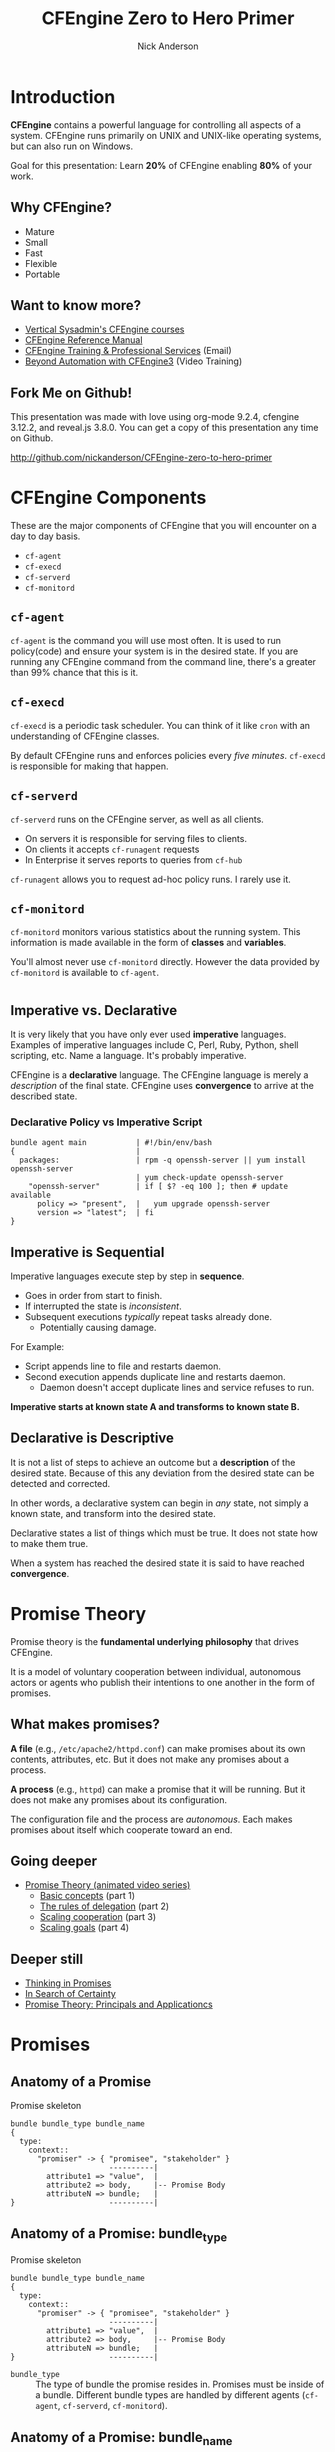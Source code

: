 #+Title: CFEngine Zero to Hero Primer
#+Author: Nick Anderson
#+Email: nick@cmdln.org
#+PROPERTY: header-args:cfengine3+ :eval never-export
# Export cfengine code block execution output by default
#+PROPERTY: header-args:cfengine3+ :exports both
#+PROPERTY: header-args:sh+ :eval never-export
#+PROPERTY: header-args:shell+ :eval never-export
#+OPTIONS: reveal_center:t reveal_progress:t reveal_history:nil reveal_control:t
#+OPTIONS: reveal_rolling_links:t reveal_keyboard:t reveal_overview:t num:nil
#+OPTIONS: reveal_width:1200 reveal_height:800
#+OPTIOnS: reveal_single_file:t
# The TOC is a bit much for a slide show IMHO
#+OPTIONS: toc:nil tags:nil timestamp:nil
#+REVEAL_MARGIN: 0.1
#+REVEAL_MIN_SCALE: 0.5
#+REVEAL_MAX_SCALE: 2.5
# Available Transitions: default|cube|page|concave|zoom|linear|fade|none.
#+REVEAL_TRANS: fade
# Themes: Black (default) - White - League - Sky - Beige - Simple - Serif - Blood - Night - Moon - Solarized 
#+REVEAL_THEME: white 
# ?? Guess this flattens up to x levels deep
#+REVEAL_HLEVEL: 1
#+REVEAL_HEAD_PREAMBLE: <meta name=description" content=CFEngine Zero to Hero Primer.">
#+REVEAL_POSTAMBLE: <p> Created by Nick Anderson. </p>
#+REVEAL_PLUGINS: (notes)
#+REVEAL_EXTRA_CSS: ./local.css

#+BEGIN_COMMENT
# Derived from [[http://github.com/bahamat/cf-primer][CF-Primer: Zero to Hero]]
# Brian Bennett <bahamat@digitalelf.net>, @bahamat
# Aleksey Tsalolikhin <aleksey@verticalsysadmin.com>

Copyright 2013 Brian Bennett, Nick Anderson

Licensed under the Apache License, Version 2.0 (the "License");
you may not use this file except in compliance with the License.
You may obtain a copy of the License at

    http://www.apache.org/licenses/LICENSE-2.0

Unless required by applicable law or agreed to in writing, software
distributed under the License is distributed on an "AS IS" BASIS,
WITHOUT WARRANTIES OR CONDITIONS OF ANY KIND, either express or implied.
See the License for the specific language governing permissions and
limitations under the License.
#+END_COMMENT

* Introduction
:PROPERTIES:
:ID:       bebd19ec-c478-4b8d-ad63-2216c814a5af
:END:

*CFEngine* contains a powerful language for controlling all aspects of a system.
CFEngine runs primarily on UNIX and UNIX-like operating systems, but can also
run on Windows.

Goal for this presentation: Learn *20%* of CFEngine enabling *80%* of your work.

** Why CFEngine?

- Mature
- Small
- Fast
- Flexible
- Portable

** Want to know more?

- [[http://verticalsysadmin.com/][Vertical Sysadmin's CFEngine courses]]
- [[https://docs.cfengine.com/lts/reference.html][CFEngine Reference Manual]]
- [[mailto:contact@cfengine.com][CFEngine Training & Professional Services]] (Email)
- [[http://shop.oreilly.com/product/110000787.do][Beyond Automation with CFEngine3]] (Video Training)

** Fork Me on Github!
:PROPERTIES:
:ID:       688caa3c-27be-483e-9c6b-9ce91134fea7
:END:

This presentation was made with love using org-mode 9.2.4, cfengine 3.12.2, and
reveal.js 3.8.0. You can get a copy of this presentation any time on Github.

<http://github.com/nickanderson/CFEngine-zero-to-hero-primer>

* CFEngine Components
:PROPERTIES:
:ID:       9a044a65-d73c-4727-8425-3d0dc14c7521
:END:

These are the major components of CFEngine that you will encounter on a day to
day basis.

- =cf-agent=
- =cf-execd=
- =cf-serverd=
- =cf-monitord=

** =cf-agent=
:PROPERTIES:
:ID:       171881f4-8e19-44dd-b6d1-5e52d64b59c7
:END:

=cf-agent= is the command you will use most often. It is used to run
policy(code) and ensure your system is in the desired state. If you are running
any CFEngine command from the command line, there's a greater than 99% chance
that this is it.

** =cf-execd=
:PROPERTIES:
:ID:       24db747a-4fcf-491c-ba39-f339f2730b8f
:END:

=cf-execd= is a periodic task scheduler. You can think of it like =cron= with an
understanding of CFEngine classes.

By default CFEngine runs and enforces policies every /five minutes/. =cf-execd=
is responsible for making that happen.

** =cf-serverd=
:PROPERTIES:
:ID:       1e211d18-0097-4ad4-a62c-0eb3e9984402
:END:

=cf-serverd= runs on the CFEngine server, as well as all clients.

- On servers it is responsible for serving files to clients.
- On clients it accepts =cf-runagent= requests
- In Enterprise it serves reports to queries from =cf-hub=

=cf-runagent= allows you to request ad-hoc policy runs. I rarely use it.

** =cf-monitord=
:PROPERTIES:
:ID:       c3cbe444-b1a2-490f-85cb-29d94152c0c9
:END:

=cf-monitord= monitors various statistics about the running system. This
information is made available in the form of *classes* and *variables*.

You'll almost never use =cf-monitord= directly. However the data provided by
=cf-monitord= is available to =cf-agent=.

*  
:PROPERTIES:
:ID:       d0330294-0334-4d64-97cd-fabe1c3ec6f3
:REVEAL_BACKGROUND: ./media/imperative-vs-declarative1_2016-05-11_16-31-47.png
:REVEAL_BACKGROUND_SIZE: 600px
:END:

** Imperative vs. Declarative
:PROPERTIES:
:ID:       a9547a43-da11-49a4-8640-3c6490415404
:END:

It is very likely that you have only ever used *imperative* languages. Examples
of imperative languages include C, Perl, Ruby, Python, shell scripting, etc.
Name a language. It's probably imperative.

CFEngine is a *declarative* language. The CFEngine language is merely a
/description/ of the final state. CFEngine uses *convergence* to arrive at the
described state.

*** Declarative Policy vs Imperative Script

#+BEGIN_EXAMPLE
  bundle agent main           | #!/bin/env/bash
  {                           |
    packages:                 | rpm -q openssh-server || yum install openssh-server
                              | yum check-update openssh-server
      "openssh-server"        | if [ $? -eq 100 ]; then # update available
        policy => "present",  |   yum upgrade openssh-server
        version => "latest";  | fi 
  }
#+END_EXAMPLE

** Imperative is Sequential
:PROPERTIES:
:ID:       c828ad3f-79d0-42d4-9fc8-76d2348f8fa5
:END:

Imperative languages execute step by step in *sequence*.

- Goes in order from start to finish.
- If interrupted the state is /inconsistent/.
- Subsequent executions /typically/ repeat tasks already done.
  - Potentially causing damage.

For Example:
- Script appends line to file and restarts daemon.
- Second execution appends duplicate line and restarts daemon.
  - Daemon doesn't accept duplicate lines and service refuses to run.

*Imperative starts at known state A and transforms to known state B.*

** Declarative is Descriptive
:PROPERTIES:
:ID:       440944c7-b77e-427e-a263-c745fe75bac0
:END:

It is not a list of steps to achieve an outcome but a *description* of the
desired state. Because of this any deviation from the desired state can be
detected and corrected.

In other words, a declarative system can begin in /any/ state, not simply a
known state, and transform into the desired state.

Declarative states a list of things which must be true. It does not state how to
make them true.

When a system has reached the desired state it is said to have reached
*convergence*.

* Promise Theory
:PROPERTIES:
:ID:       9c0c5886-4b07-423e-9e4a-0b55a73515b7
:END:

Promise theory is the *fundamental underlying philosophy* that drives CFEngine.

It is a model of voluntary cooperation between individual, autonomous actors or
agents who publish their intentions to one another in the form of promises.

** What makes promises?
:PROPERTIES:
:ID:       200e380a-dd5d-4f0a-a36f-7734801183ba
:END:

*A file* (e.g., =/etc/apache2/httpd.conf=) can make promises about its own
contents, attributes, etc. But it does not make any promises about a process.

*A process* (e.g., =httpd=) can make a promise that it will be running. But it
does not make any promises about its configuration.

The configuration file and the process are /autonomous/. Each makes promises
about itself which cooperate toward an end.

** Going deeper
:PROPERTIES:
:ID:       4eda301f-e34c-4088-9c61-caee91158454
:END:

- [[https://www.youtube.com/playlist?list=PLYwRmweZvwB1C9HXvT4g6jXfZYET_cgXP][Promise Theory (animated video series)]]
  - [[https://www.youtube.com/watch?v=2TPsB5WuZgk&t=145s][Basic concepts]] (part 1)
  - [[https://www.youtube.com/watch?v=2E9s4gsIo_s][The rules of delegation]] (part 2)
  - [[https://www.youtube.com/watch?v=CZcWZokRRac][Scaling cooperation]] (part 3)
  - [[https://www.youtube.com/watch?v=shEL7lrYeoY][Scaling goals]] (part 4)

** Deeper still

- [[https://www.amazon.com/Thinking-Promises-Mark-Burgess-ebook/dp/B01092PYG8/ref=pd_cp_351_2?ie=UTF8&refRID=P8MMWZ7H2X6B52JEAHNB][Thinking in Promises]]
- [[https://www.amazon.com/Search-Certainty-Science-Information-Infrastructure-ebook/dp/B00WL6SPR6/ref=pd_sim_351_3?ie=UTF8&dpID=61EbYHkv7NL&dpSrc=sims&preST=_OU01_AC_UL160_SR107%252C160_&refRID=R1NF58A2W7Z570MN6V3P][In Search of Certainty]]
- [[https://www.amazon.com/Promise-Theory-Principles-Applications-1/dp/1495437779/][Promise Theory: Principals and Applicationcs]]

[[./media/thinking-in-promises-cover.jpg]] [[./media/in-search-of-certainty-cover.png]]

* Promises
:PROPERTIES:
:ID:       022f09e3-9cda-4e42-8ac5-754a1a42edac
:END:
** Anatomy of a Promise
:PROPERTIES:
:ID:       3f44af59-010c-4f53-9ffc-6ebbd10f99b7
:END:

#+CAPTION: Promise skeleton
#+BEGIN_SRC artist
  bundle bundle_type bundle_name
  {
    type:
      context::
        "promiser" -> { "promisee", "stakeholder" }
                        ----------|
          attribute1 => "value",  |
          attribute2 => body,     |-- Promise Body
          attributeN => bundle;   |
  }                     ----------|
#+END_SRC

** Anatomy of a Promise: bundle_type

#+CAPTION: Promise skeleton
#+BEGIN_SRC artist
  bundle bundle_type bundle_name
  {
    type:
      context::
        "promiser" -> { "promisee", "stakeholder" }
                        ----------|
          attribute1 => "value",  |
          attribute2 => body,     |-- Promise Body
          attributeN => bundle;   |
  }                     ----------|
#+END_SRC

- =bundle_type= :: The type of bundle the promise resides in. Promises must be
                   inside of a bundle. Different bundle types are handled by
                   different agents (=cf-agent=, =cf-serverd=, =cf-monitord=).

** Anatomy of a Promise: bundle_name

#+CAPTION: Promise skeleton
#+BEGIN_SRC artist
  bundle bundle_type bundle_name
  {
    type:
      context::
        "promiser" -> { "promisee", "stakeholder" }
                        ----------|
          attribute1 => "value",  |
          attribute2 => body,     |-- Promise Body
          attributeN => bundle;   |
  }                     ----------|
#+END_SRC

- =bundle_name= :: The name of the bundle the promise resides in.

** Anatomy of a Promise: type

#+CAPTION: Promise skeleton
#+BEGIN_SRC artist
  bundle bundle_type bundle_name
  {
    type:
      context::
        "promiser" -> { "promisee", "stakeholder" }
                        ----------|
          attribute1 => "value",  |
          attribute2 => body,     |-- Promise Body
          attributeN => bundle;   |
  }                     ----------|
#+END_SRC

- =type:= :: Marks the start of a section of promises. The kind of promise being
             made (e.g., =files=, =commands=, =packages=, etc ...).

** Anatomy of a Promise: context 

#+CAPTION: Promise skeleton
#+BEGIN_SRC artist
  bundle bundle_type bundle_name
  {
    type:
      context::
        "promiser" -> { "promisee", "stakeholder" }
                        ----------|
          attribute1 => "value",  |
          attribute2 => body,     |-- Promise Body
          attributeN => bundle;   |
  }                     ----------|
#+END_SRC

- =context::= :: Optional, defaults to =any::= (no restriction, run on any
                 host). The context restriction applies until the next
                 context/class expression or until it's reset to default at the
                 start of the next promise type.
             
** Anatomy of a Promise: promiser

#+CAPTION: Promise skeleton
#+BEGIN_SRC artist
  bundle bundle_type bundle_name
  {
    type:
      context::
        "promiser" -> { "promisee", "stakeholder" }
                        ----------|
          attribute1 => "value",  |
          attribute2 => body,     |-- Promise Body
          attributeN => bundle;   |
  }                     ----------|
#+END_SRC

- =promiser= :: What is making the promise. (e.g., a *file*).

** Anatomy of a Promise: promisee/stakeholder

#+CAPTION: Promise skeleton
#+BEGIN_SRC artist
  bundle bundle_type bundle_name
  {
    type:
      context::
        "promiser" -> { "promisee", "stakeholder" }
                        ----------|
          attribute1 => "value",  |
          attribute2 => body,     |-- Promise Body
          attributeN => bundle;   |
  }                     ----------|
#+END_SRC

- =promisee/stakeholder= :: An optional recipient or beneficiary of the promise
     (who cares about the promise). Promisees provide documentation for cross
     referencing, primarily for humans.

** Anatomy of a Promise: promise body

#+CAPTION: Promise skeleton
#+BEGIN_SRC artist
  bundle bundle_type bundle_name
  {
    type:
      context::
        "promiser" -> { "promisee", "stakeholder" }
                        ----------|
          attribute1 => "value",  |
          attribute2 => body,     |-- Promise Body
          attributeN => bundle;   |
  }                     ----------|
#+END_SRC

- =promise body= :: A collection of promise attributes (not to be confused with
                    a body used as an attribute value)

** Anatomy of a Promise: value

#+CAPTION: Promise skeleton
#+BEGIN_SRC artist
  bundle bundle_type bundle_name
  {
    type:
      context::
        "promiser" -> { "promisee", "stakeholder" }
                        ----------|
          attribute1 => "value",  |
          attribute2 => body,     |-- Promise Body
          attributeN => bundle;   |
  }                     ----------|
#+END_SRC

- =value= :: A value to be used by a promise attribute. Attributes that take
             values (in contrast to bodies and bundles) are not complex and have
             a limited range of input. Note, promise attributes that do not take
             bundles or bodies *must be quoted*.

** Anatomy of a Promise: body

#+CAPTION: Promise skeleton
#+BEGIN_SRC artist
  bundle bundle_type bundle_name
  {
    type:
      context::
        "promiser" -> { "promisee", "stakeholder" }
                        ----------|
          attribute1 => "value",  |
          attribute2 => body,     |-- Promise Body
          attributeN => bundle;   |
  }                     ----------|
#+END_SRC

- =body= :: A collection of attribute values. Note, promise attributes that take
            bodies *must not be quoted*.

** Anatomy of a Promise: bundle

#+CAPTION: Promise skeleton
#+BEGIN_SRC artist
  bundle bundle_type bundle_name
  {
    type:
      context::
        "promiser" -> { "promisee", "stakeholder" }
                        ----------|
          attribute1 => "value",  |
          attribute2 => body,     |-- Promise Body
          attributeN => bundle;   |
  }                     ----------|
#+END_SRC

- =bundle= :: A collection of promises. Complex promise attributes like
              =edit_line= take bundles. Note, promise attributes that take
              bundles *must not be quoted*;

** Promise Attributes
:PROPERTIES:
:ID:       0a74a05e-a6e3-4ceb-9eed-7dd44ecc311d
:END:

- Separated by commas
- Vary by *promise type*
- Value is quoted string or unquoted object (function/body/bundle)

#+BEGIN_NOTES
  Each promise can have one or more attributes that describe the parameters of the
  promise. The available attributes will vary depending on the *promise type*.

  The value can be either a text string (which must be quoted) or another object
  (which must not be quoted). All of the attributes together are called the
  *promise body* of the promise (as in "the body of an e-mail", or "the body of a
  contract").

  When an attribute value is a body the body specified *must have a type matching
  the attribute name*.

  Attributes are separated by *commas*. Each promise ends with a *semicolon*.
#+END_NOTES

** Example Promise
:PROPERTIES:
:ID:       c87caf72-3377-4a84-9113-1b71a86ad340
:END:

#+BEGIN_SRC cfengine3 :exports both :command-in-result t :tangle ./examples/example_promise.cf
  bundle agent main {
    files:
      linux::
        "/tmp/example" -> { "Instructor", "Students" }
          create => "true",
          touch => "true",
          action => warn_only;
  }
#+END_SRC

#+RESULTS:
: # cf-agent --no-lock --file ./examples/example_promise.cf
:  warning: Warning promised, need to create file '/tmp/example'

#+BEGIN_NOTES
  - This is a promise of *type* =files=.
  - This promise has a *class context* of =linux= (it will only apply if running a
    Linux kernel).
  - The *promiser* is the POSIX path =/tmp/example=.
  - This promise has three *attribute*, specifying that the file should be
    created if it does not exist, it's timestamp should be updated, and only
    warn about what the agent would do.
  - The *promisee* is both of us
  - To create a directory instead, use a =files:= promise and append a =.= to the
    directory name (e.g., =/tmp/hello/.=)
#+END_NOTES

* Bundles
:PROPERTIES:
:ID:       52089c14-f3f9-44fa-9c78-665051e5454a
:END:

- collection of *promises*
- logical grouping
- can have parameters
- *ARE NOT FUNCTIONS*

** Anatomy of a Bundle
:PROPERTIES:
:ID:       c47adf7f-d46e-4b24-9069-3f6df29a9463
:END:

#+BEGIN_SRC cfengine3
  bundle type name
  {
      type:
        context::
          "promiser" -> { "promisee" }
            attribute1 => "value",
            attribute2 => value;

      type:
        context::
          "promiser" -> { "promisee" }
            attribute1 => "value",
            attribute2 => value;
  }
#+END_SRC

Bundles apply to the binary that executes them. E.g., =agent= bundles apply to
=cf-agent= while =server= bundles apply to =cf-serverd=.

Bundles of type =common= apply to any CFEngine binary.

** A bundle for Apache web-server might 

- ensure the =apache2= package is installed
- ensure the content in the config file is correct
- ensure content is present for serving
- ensure proper permissions of files
- ensure the =httpd= process is running
- ensure the =httpd= process is restarted when the configuration changes

** How bundles hold state

This matters when you call the same bundle more than one time within a given
execution.

- Classic arrays are cleared at the beginning of a bundle actuation.
- Lists, strings, ints, reals, and data-containers are preserved but can be
  re-defined if not guarded with =if => isvariable()=.
- bundle scoped classes are cleared at the end of the bundles execution
- namespace scoped classes are not cleared automatically, though they can be
  explicitly undefined.

#+BEGIN_SRC cfengine3 :include-stdlib t :log-level info :exports none :command-in-result t :tangle ./examples/example_bundles_hold_state.cf
  bundle agent holder(string, list, data)
  {
    vars:
        "my_string" string => "$(string)";
        "my_list" slist => { @(list) };
        "my_classic_array[string]" string => "$(string)";
        "my_data" data => mergedata( $(data) );

    reports:
        "inside $(this.bundle): my_string = '$(string)'";
        "inside $(this.bundle): my_list = '$(list)'";
        "inside $(this.bundle): my_classic_array[string] = '$(my_classic_array[string])'";
        "inside $(this.bundle): my_data = '$(with)'"
          with => string_mustache( "{{%-top-}}", @(my_data) );
  }

  bundle agent __main__
  {
    vars:
      "first_list" slist => { "1" };
      "first_data" data => '{ "first": "1" }';

    methods:
        #"example_bundle_holding_state";
        "First call" usebundle => holder( "1", @(first_list), "$(this.bundle).first_data" );

      # second call
        "holder";
    reports:
      "inside $(this.bundle): my_data = '$(with)'"
          with => string_mustache( "{{%-top-}}", @(holder.my_data) );
  }
#+END_SRC

#+RESULTS:
#+begin_example
# cf-agent --no-lock --log-level info --file ./examples/example_bundle_holding_state.cf
R: inside holder: my_string = '1'
R: inside holder: my_list = '1'
R: inside holder: my_classic_array[string] = '1'
R: inside holder: my_data = '{
  "first": "1"
}'
R: inside holder: my_string = '$(string)'
R: inside holder: my_list = '$(list)'
R: inside holder: my_classic_array[string] = '$(string)'
R: inside main: my_data = '{
  "first": "1"
}'
#+end_example

** Quiz: What component(s) use this bundle?
*** What component(s) use common bundles?

#+BEGIN_SRC cfengine3
  bundle common globals
  {
    vars:

        "tool_path" string => "/srv/tools"
  }
#+END_SRC

#+BEGIN_NOTES
  - cf-agent, cf-monitord, cf-serverd
#+END_NOTES

*** What component(s) use server bundles?

#+BEGIN_SRC cfengine3
  bundle server my_access_rules
  {
    access:

        "$(globals.tool_path)"
          admit_ips => { "192.168.0.0/24" };
  }
#+END_SRC

*** What component(s) use agent bundles?

#+BEGIN_SRC cfengine3
  bundle agent my_policy
  {
      
    vars:

      "config[PermitRootLogin]" string => "no";
      "config[Port]" string => "22";

    files:

        "/etc/ssh/sshd_config"
          edit_line => set_line_based( "my_policy.config", " ", "\s+", ".*", "\s*#\s*");
  }
#+END_SRC

*** What component(s) use monitor bundles?

#+BEGIN_SRC cfengine3
  bundle monitor measure_cf_serverd
  {
    vars:

      "pid[cf-serverd]"
        string => readfile( "$(sys.piddir)/cf-serverd.pid", 4k );

      "reg_stat[rss]" string =>"(?:[^\s+]*\s+){23}([^\s]+)(?:.*)";

    measurements:

     "/proc/$(pid[cf-serverd])/stat"
       handle => "cf_serverd_vsize",
       stream_type => "file",
       data_type => "int",
       history_type => "weekly",
       units => "pages in memory",
       match_value => line_match_value(".*", $(reg_stat[rss]) );
  }
#+END_SRC

* Bodies
:PROPERTIES:
:ID:       a25471b9-fc26-4190-ad80-6fe557daf8f3
:END:

I stated before that the attributes of a promise, collectively, are called the
body. Depending on the specific attribute the value of an attribute can be an
*external body*.

A *body* is a collection of /attributes/. These are attributes that supplement
the promise.

** Anatomy of an external body
:PROPERTIES:
:ID:       9e437e47-6827-4813-b692-80212b7314e0
:END:

#+BEGIN_SRC cfengine3
  body TYPE NAME(OPTIONAL, PARAMS)
  {
          ATTRIBUTE => "value";
          ATTRIBUTEn => { "more", "values" };
  }
#+END_SRC

The difference between a /bundle/ and a /body/ is that a bundle contains
/promises/ while a /body/ contains only /attributes/.

*** Take a moment to let this sink in

- A *bundle* is a collection of /promises/.
- A *body* is a collection of /attributes/ that are applied to a promise.

The distinction is subtle, especially at first and many people are tripped up by
this.

In a body, each attribute ends with a *semicolon*.

(Note that in a bundle each promise ends with a *semicolon*, while attributes of
each promise are separated by *commas*)

** Example showing use of external body

#+Caption: The =m= perms body takes one paramater
#+BEGIN_SRC cfengine3
  bundle agent main {
    files:
        "/tmp/file"
          perms => m(600);
  }
#+END_SRC

*** What is m?

#+BEGIN_NOTE
  Bodies and bundles that ship as part of the MPF are documented in-line and are
  rendered in the Masterfiles Policy Framework section of the Reference Manual
  at docs.cfengine.com.
#+END_NOTE

*PRO TIP:* The [[https://github.com/cfengine/core/tree/master/contrib/cf-locate][=cf-locate=]] script in [[https://github.com/cfengine/core/tree/master/contrib/][core/contrib]] can help you find and view
body and bundle definitions within your policy set.

#+CAPTION: Example running cf-locate to see the details of an external body
#+BEGIN_SRC sh :results output :exports both
  cf-locate --plain --full "perms m\(.*"
#+END_SRC

#+RESULTS:
: 
: body perms m(mode)
: # @brief Set the file mode
: # @param mode The new mode
: {
:       mode   => "$(mode)";
: }

* Abstraction and Re-usability
:PROPERTIES:
:ID:       f2c206eb-fd36-40f0-8f2b-0f390f0c5992
:END:

Bundles and bodies can be paramaterized for abstraction and re-usability. In
other words you can define one and call it even passing in parameters which will
implicitly become variables.

** Example
:PROPERTIES:
:ID:       0b8595fd-0ac5-43f6-a978-20babb7cb6ae
:END:

#+BEGIN_SRC cfengine3
  body type name (my_param) {
    attribute1 => "$(my_param)";
  }
#+END_SRC

The parameter =my_param= is accessed as a variable by =$(my_param)=.

* The Masterfiles Policy Framework
:PROPERTIES:
:ID:       a73ed34e-8f1a-49c2-b878-c3cef34c79ec
:END:

The *Masterfiles Policy Framework* is the default policy that ships with
CFEngine. The standard library is included.

- [[https://github.com/cfengine/masterfiles][Source]]
- [[https://docs.cfengine.com/docs/3.12/reference-masterfiles-policy-framework.html][Documentation]]

** CFEngine Standard Library
:PROPERTIES:
:ID:       66ce5ebc-f9a5-4a28-925f-d62220ca6eb3
:END:

The *CFEngine Standard Library* comes bundled with CFEngine in the
=masterfiles/lib/= directory.

The standard library contains ready to use bundles and bodies that you can
include in your promises and is growing with every version of CFEngine. Get to
know the standard library well, it will save you much time.

- [[https://github.com/cfengine/masterfiles/tree/master/lib][Source]]
- [[https://docs.cfengine.com/lts/reference-masterfiles-policy-framework-lib.html][Documentation]]

* Putting it all together
:PROPERTIES:
:ID:       8906e180-eeea-4af5-ace5-fbcf093cf075
:REVEAL_BACKGROUND: ./media/building_blocks.jpg
:END:

#+DOWNLOADED: https://upload.wikimedia.org/wikipedia/commons/b/b6/JJ%27s_Building_Blocks_free_creative_commons_%284269399012%29.jpg @ 2019-07-19 10:40:19

* A few examples
:PROPERTIES:
:ID:       68586360-89e3-4971-9ecb-c99031283c8a
:END:

- [[https://github.com/nickanderson/CFEngine-zero-to-hero-primer/tree/master/examples][examples]]

** Executing the agent 

#+CAPTION: Example illustrating promise locking
#+BEGIN_EXAMPLE
  $ cf-agent --no-locks --log-level=info --file ./test.cf --bundle bundlename
#+END_EXAMPLE

*Note:* Make sure you use the correct file and bundle name! For any examples
including a bundle named main or __main__ you can skip specifying the bundle.

** A quick note on promise locking

By default promises (excluding defaults, vars, classes, and methods) are locked
for 1 minute once they are evaluated. 

#+caption: Execute the same policy multiple times over course of minute to see locking
#+BEGIN_SRC sh  :command-in-result t :tangle no :exports both :async t :results output
  for i in $(seq 3); do
    cf-agent -f ./examples/reports_show_locking.cf
    sleep 30 
  done
#+END_SRC

#+RESULTS:
: R: I started running CFEngine 3.14.0a.4e12fcf75 at 'Fri Jul 19 11:23:01 2019'
: R: Hello World!
: R: I started running CFEngine 3.14.0a.4e12fcf75 at 'Fri Jul 19 11:23:31 2019'
: R: I started running CFEngine 3.14.0a.4e12fcf75 at 'Fri Jul 19 11:24:01 2019'
: R: Hello World!

*** Inspecting the policy

#+caption: examples/reports_show_locking.cf/
#+BEGIN_SRC cfengine3 :include-stdlib nil :tangle examples/reports_show_locking.cf :exports code
  bundle agent main
  {
    reports:
        "I started running CFEngine $(sys.cf_version) at '$(sys.date)'"
          action => immediate; 
        "Hello World!";
  }
  body action immediate
  # @brief Evaluate the promise at every `cf-agent` execution.
  {
      ifelapsed => "0";
  }
#+END_SRC


** Running commands
:PROPERTIES:
:ID:       f1a0a12d-213b-47b4-a76f-e90af704ed17
:END:

#+caption: examples/commands_echo_hello_world.cf
#+BEGIN_SRC cfengine3 :tangle examples/commands_echo_hello_world.cf :command-in-result t :tangle ./examples/commands_echo_hello_world.cf :exports both
  bundle agent main
  {
    commands:
        "/bin/echo Hello World!";
  }
#+END_SRC

#+RESULTS:
: # cf-agent --no-lock --file ./examples/commands_echo_hello_world.cf
:   notice: Q: ".../bin/echo Hello": Hello World!

#+BEGIN_NOTES
Commands are *not* the best way to accomplish automation.

- Can hide important details.
- Not the most efficient way to collect information.
#+END_NOTES

** Set File Permissions
:PROPERTIES:
:ID:       759fe7c4-fd50-4e0b-b9bb-0460d25c013f
:END:

#+caption: examples/set_file_permissions.cf
#+BEGIN_SRC cfengine3 :tangle examples/set_file_permissions.cf
  bundle agent main {
    files:
      "/etc/shadow"     perms => perms_for_shadow_files;
      "/etc/gshadow"    perms => perms_for_shadow_files;
      
    reports:
      "Please run this policy as root"
        if => not( strcmp( "$(sys.user_data[gid])", "0" ) ); 
  }

  body perms perms_for_shadow_files {
    owners => { "root" };
    groups => { "root" };
    mode   => "0640";
  }
#+END_SRC

- This is an *agent* bundle (meaning that it is processed by =cf-agent=).
- Its purpose is to set the permissions on =/etc/shadow= and =/etc/gshadow=.
- It uses an external body named =perms_for_shadow_files=.
- The body only needs to be defined once and can be reused for any number of
  promises.

Note: The values for =owners= and =groups= is enclosed in curly braces. This is
because these attributes take a list of strings (aka, an =slist=).

** Copy an entire file
:PROPERTIES:
:ID:       4112e831-3a36-41f8-86df-6c0327623979
:END:

#+CAPTION: examples/example_copy_file.cf
#+begin_src cfengine3 :tangle ./examples/example_copy_file.cf
  bundle agent example {
    files:
      "/etc/motd" copy_from => cp("/repo/motd");
  }

  body copy_from cp (from) {
    servers     => { "$(sys.policy_hub)" };
    source      => "$(from)";
    compare     => "digest";
  }
  bundle server my_access_rules
  {
    access:
      policy_server|am_policy_hub::
        "/repo"
          admit_ips => { "192.168.0.1/24" },
          admit_keys => { "SHA=12345" };
  }
#+end_src

#+BEGIN_NOTES
- The purpose of this policy is to copy =/etc/motd= from the CFEngine server
- =$(sys.policy_hub)= is an automatic variable which contains the CFEngine
  server's address.
- The path =/repo/motd= is on the /server's/ filesystem.
- The =compare= type tells CFEngine how to know when the file needs updating.
#+END_NOTES

*** Copy an entire file agent bundle

#+begin_src cfengine3
  bundle agent example {
    files:
      "/etc/motd"     copy_from => cp("/repo/motd");
  }
#+end_src

- The file =/etc/motd= should be a copy of a file described by the =cp=
  =copy_from= body.
  
*** Copy an entire file =copy_from= body

#+BEGIN_SRC cfengine3
  body copy_from cp (from) {
    servers     => { "$(sys.policy_hub)" };
    source      => "$(from)";
    compare     => "digest";
  }
#+END_SRC

- =source= :: The path to the file that should be copied.
- =servers= :: Servers which the file should be attempted to be copied from.
- =compare= :: How to determine if the file differs and requires update.

*** Copy an entire file =server= bundle

#+BEGIN_SRC cfengine3
  bundle server my_access_rules
  {
    access:
      policy_server|am_policy_hub::
        "/repo"
          admit_ips => { "192.168.0.1/24" },
          admit_keys => { "SHA=12345" };
  }
#+END_SRC

- =admit_ips= :: List of IPs or subnets that should be allowed to copy from
                 =/repo=.
- =admi_keys= :: List of cfengine ids that should be allowed to copy from
                 =/repo=.

** Edit a File
:PROPERTIES:
:ID:       df23c2a4-0fc9-492a-9587-b5ab168609c0
:END:
#+caption: examples/sshd_permit_root_login_no.cf
#+BEGIN_SRC cfengine3 :tangle examples/sshd_permit_root_login_no.cf
  bundle agent main {
    files:
      "/etc/ssh/sshd_config"     edit_line => deny_root_ssh;
  }

  bundle edit_line deny_root_ssh {
    delete_lines:
      "^PermitRootLogin.*";
    insert_lines:
      "PermitRootLogin no";
  }
#+END_SRC

#+BEGIN_NOTES
  Editing files is most useful when management must be shared between multiple
  agents.

  - This will delete any line matching the regular expression =^PermitRootLogin.*=.
  - This also inserts the line =PermitRootLogin no= *at the end of the file*.
  - Delete is always applied before insert, so it will not delete the inserted line.
  - CFEngine is smart enough to know not to edit the file if the end result is
    already /converged/.
  - This is an overly simplistic example. When editing configuration files you
    probably want to copy the whole file or use =set_config_values()= from the
    standard library.
#+END_NOTES

* Variables

Can be one of several types:

- strings
- lists
- numbers (int/real)
- data (JSON/YAML/CSV/ENV)

Reference: [[https://docs.cfengine.com/lts/reference-special-variables.html][Special Variables]], [[https://docs.cfengine.com/lts/reference-language-concepts-variables.html][Language Concepts -> Variables]], [[https://docs.cfengine.com/lts/reference-promise-types-vars.html][Promise Types and
Attributes -> vars]]

** Implicit iteration

CFEngine doesn't have for loops, but it implicitly iterates over lists and data
structure values.

#+Name: implicit-iteration
#+Caption: implicit-iteration.cf
#+BEGIN_SRC cfengine3 :tangle ./examples/list-iteration.cf :exports both :command-in-result t
  bundle agent main
  {
    vars:
        "l" slist => { "two", "one", "three" };
        "d" data => '[ "three", "one", "two"]';
        "d2" data => '{ "one":"1", "two":"2", "three":"3"}';

    reports:
        "l contains $(l)";
        "d contains $(d)";
        "d2 contains $(d2)";
  }
#+END_SRC

*** Example output 

#+RESULTS: implicit-iteration
#+begin_example
# cf-agent --no-lock --file ./examples/list-iteration.cf
R: l contains two
R: l contains one
R: l contains three
R: d contains three
R: d contains one
R: d contains two
R: d2 contains 1
R: d2 contains 2
R: d2 contains 3
#+end_example

** Data and arrays

#+Name: data-and-arrays.cf
#+Caption: examples/data-and-arrays.cf
#+BEGIN_SRC cfengine3 :tangle ./examples/data-and-arrays.cf :command-in-result t
  bundle agent main
  {
    vars:
        "d" data => '{ "key": { "subkey": "value" } }';

        "a[key][subkey]" string => "value";

    reports:
        "$(const.dollar)(d[key][subkey]) == $(d[key][subkey])";
        "$(const.dollar)(a[key][subkey]) == $(a[key][subkey])";
        "d contains$(const.n)$(with)" with => string_mustache( "{{%-top-}}", d );
        "a contains$(const.n)$(with)" with => string_mustache( "{{%-top-}}", a );
  }
#+END_SRC

*** Example Output

#+RESULTS: data-and-arrays.cf
#+begin_example
# cf-agent --no-lock --file ./examples/data-and-arrays.cf
R: $(d[key][subkey]) == value
R: $(a[key][subkey]) == value
R: d contains
{
  "key": {
    "subkey": "value"
  }
}
R: a contains
{
  "key": {
    "subkey": "value"
  }
}
#+end_example

* Classification and Classes
:PROPERTIES:
:ID:       28958fde-5ec8-4305-bd03-6873bec81c3f
:END:

A *class* is like a tag (like tagging a photo). Classes are used to give a
promise *context*. Valid characters in classes are [A-Za-z0-9_] (alphanumeric
and underscores). There are two types of classes.

- *Built in classes*. These *hard classes* are classes that CFEngine
   will create automatically. Hard classes are determined based on the system
   attributes. For example a server running Linux will have the class =linux=.

- *User defined classes*. These *soft classes* are classes that are
   defined by you. You can create them based on the outcome of a promise, based
   on the existence of other classes, or for no reason.

** What classes are defined?
:PROPERTIES:
:ID:       813aca93-3777-49c0-9c6b-0ff1face8e5f
:END:

Use ~cf-promsies --show-classes~ to see the first order of resolved classes. 

#+Name: cf-promsies --show-classes
#+CAPTION: Example showing how to view first order classes
#+BEGIN_SRC sh :exports both :results raw :wrap EXAMPLE
  cf-promises --show-classes | head
#+END_SRC

*** sample cf-promises --show-classes output

#+RESULTS: cf-promsies --show-classes
#+begin_EXAMPLE
Class name                                                   Meta tags                               
127_0_0_1                                                    inventory,attribute_name=none,source=agent,hardclass
172_17_0_1                                                   inventory,attribute_name=none,source=agent,hardclass
172_27_224_133                                               inventory,attribute_name=none,source=agent,hardclass
192_168_122_1                                                inventory,attribute_name=none,source=agent,hardclass
192_168_42_189                                               inventory,attribute_name=none,source=agent,hardclass
4_cpus                                                       source=agent,derived-from=sys.cpus,hardclass
64_bit                                                       source=agent,hardclass                  
Afternoon                                                    time_based,cfengine_internal_time_based_autoremove,source=agent,hardclass
Day19                                                        time_based,cfengine_internal_time_based_autoremove,source=agent,hardclass
#+end_EXAMPLE

** Control Promise Selection
:PROPERTIES:
:ID:       f702d707-312e-40b6-8bdd-967da8188cec
:END:

#+CAPTION: examples/example_apache_config_copied.cf
#+BEGIN_SRC cfengine3 :tangle ./examples/example_apache_config_copied.cf
  bundle agent apache_config {
    files:

      debian::
        "/etc/apache2/apache2.conf"
          copy_from => remote_cp("/cfengine/repo/debian/apache2.conf","$(sys.policy_hub)");
      redhat::
        "/etc/httpd/conf/httpd.conf"
          copy_from => remote_cp("/cfengine/repo/redhat/httpd.conf","$(sys.policy_hub)");
      solaris::
        "/etc/apache2/2.2/httpd.conf"
          copy_from => remote_cp("/cfengine/repo/solaris/httpd.conf","$(sys.policy_hub)");
  }
#+END_SRC

- Copy the appropriate config file for the given platform
- Promises outside of the specified context are skipped

** Promise Type and Class Context apply until they are reset
:PROPERTIES:
:ID:       5f448af0-c91c-4da9-bdbc-297979c5e110
:END:

#+caption: examples/implicit_class_context.cf
#+BEGIN_SRC cfengine3 :tangle examples/implicit_class_context.cf
  bundle agent example {
    files:
      solaris::
        "/tmp/hello/world"
          create => "true";
        "/tmp/foo/bar"
          create => "true";
      linux::
        "/dev/shm/hello_world"
          create => "true";
    commands:
        "/bin/echo Hello World";
  }
#+END_SRC

- New class expression sets context for following promises
- New promise type resets context to =any= (implicit default)
 
#+BEGIN_NOTES
  The /promise type/ and /class context/ don't need to be listed for every
  promise. Think of each like a heading in an outline. Everything that follows is
  still under the same heading until a new heading is declared. If a new promise
  type is declared the class context is reset as well.
  
  The first three promises are of type =files=. The first two will only execute on
  =solaris= while the third will only execute on =linux=. The last promise has a
  new promise type, of =commands=, and will always execute. (Context is implicitly
  reset to =any::= when entering a new promise type.)
#+END_NOTES

** Classes are NOT nested

#+Name: There are no nested contexts
#+CAPTION: examples/example_no_nested_classes.cf
#+BEGIN_SRC cfengine3 :tangle ./examples/example_no_nested_classes.cf :command-in-result t
  bundle agent main
  {
    reports:
        redhat:: # <- This context has no promises.
          64_bit:: # <- This context has one promise. (not additive)
            "I am $(sys.flavor) running on $(sys.arch)";
  }
#+END_SRC

- No promises are defined in the =redhat= context
- One promise is defined in the =64_bit= context
- Nesting class expressions does not make them additive

#+RESULTS: There are no nested contexts
: # cf-agent --no-lock --file ./examples/example_no_nested_classes.cf
: R: I am ubuntu_19 running on x86_64

** Use Classes to Control Flow
:PROPERTIES:
:ID:       f3ecf589-89b4-4a7b-aa3c-9fc68c710b07
:END:

#+CAPTION: examples/example_config_repair_triggers_command.cf
#+BEGIN_SRC cfengine3 :tangle ./examples/example_config_repair_triggers_command.cf
  bundle agent apache_config {
    commands:

      apache_config_repaired::
        "/usr/sbin/apache2ctl graceful";

    files:

      "/etc/apache2/apache2.conf"
          copy_from => remote_cp("/cfengine/repo/debian/apache2.conf",
                                 $(sys.policy_hub)),
          classes => results("bundle", "apache_config");
  }
#+END_SRC

- Only when the apache config is updated define =apache_config_repaired=.
- Only when =apache_config_repaired= is defined execute the command to restart
  the service.

#+BEGIN_NOTE
  I use this *ALL*. *THE*. *TIME*. If this class is to teach you 20% that
  accomplishes 80%, *this slide* is the 5% that accomplishes 95%.
#+END_NOTE  

** Class Expressions
:PROPERTIES:
:ID:       b035d0a6-50e8-47c1-b688-3a07fc12c289
:END:

#+BEGIN_SRC cfengine3
  commands:
    apache_config_repaired.debian::
      "/usr/sbin/apache2ctl graceful";
    apache_config_reparied.redhat::
      "/usr/sbin/apachectl graceful";
#+END_SRC

|--------------+-------------------+-------------------------------------|
| Operator     | Meaning           | Example                             |
|--------------+-------------------+-------------------------------------|
| =.= and =&=  | boolean *and*     | =debian.Tuesday::=                  |
| =ǀ= and =ǀǀ= | boolean *or*      | =TuesdayǀWednesday::=               |
| =!=          | boolean *not*     | =!Monday::=                         |
| =( )=        | Explicit grouping | =(debianǀredhat).!ubuntu.!centos::= |
|--------------+-------------------+-------------------------------------|

# Note the vertical pipes inside the table are actually unicode characters, this
# is just to make it work inside org-mode

** Variable class expressions

Since 3.7.0 CFEngine is able to dereference variables directly within class
expressions. Note that quotes surrounding the entire expression ending before
the =::= are required.

#+BEGIN_SRC cfengine3 :exports both :tangle ./examples/example_variable_class_expressions.cf :command-in-result t
  bundle agent main
  {
    vars:
      "variable_containing_class" string => "cfengine";

    reports:
      "$(variable_containing_class)"::
        "'$(variable_containing_class)' is defined";

      "!$(variable_containing_class)"::
        "'$(variable_containing_class)' is NOT defined";
  }
#+END_SRC

#+RESULTS:
: # cf-agent --no-lock --file ./examples/example_variable_class_expressions.cf
: R: 'cfengine' is defined

** A Note About Classes and Distributions Based on Other Distributions
:PROPERTIES:
:ID:       d3e97cff-8043-4494-9735-7e5bb6d4ebb3
:END:

I said that only Debian systems will run =debian::= and only Red Hat will run
=redhat::=. This isn't exactly true.

- Ubuntu is based on Debian, and so will have both =ubuntu= and =debian= defined
  as hard classes.
- Likewise, CentOS is based on Red Hat and so will have both =centos= and
  =redhat= defined as hard classes.
- MPF defines =redat_pure= and =debian_pure=.

* Augments (=def.json=)

- Very early definition
- Loaded if =def.json= is found next to policy entry
- Classes based on system discovery (platform/networks/arch)
- Variables defined in =def= bundle scope

** Example augments

- Define =supported_platform= if the class =ubuntu_14=, =ubuntu_16=, or
  =ubuntu_17= is defined.
- Define =by_hostname= if the class =nickanderson_thinkpad_w550s= is defined.
 
#+Caption: examples/augments/def.json
#+BEGIN_SRC json :tangle ./examples/augments/def.json
  {
    "classes": {
        "supported_platform": [ "ubuntu_\\d+" ],
        "by_hostname": [ "nickanderson_thinkpad_w550s" ]
    },
    "vars": {
        "myvar1": "defined from augments",
        "myvar2": "defined from augments"
      }
  }
#+END_SRC 

** Example policy using augments

#+NAME: examples/augments/augments.cf
#+Caption: examples/augments/augments.cf
#+BEGIN_SRC cfengine3 :tangle ./examples/augments/augments.cf :command-in-result t
  bundle agent main
  {
    reports:
      "I defined '$(const.dollar)(def.myvar1)' as '$(def.myvar1)'";
      
      supported_platform::
        "This is a supported platform";

      by_hostname::
        "You can define classes from augments based on defined hostname";
  }
#+END_SRC

** Example output

#+BEGIN_SRC sh :results output :exports both
  cf-agent --no-lock --file ./examples/augments/augments.cf
#+END_SRC

#+RESULTS:
: R: I defined '$(def.myvar1)' as 'defined from augments'
: R: This is a supported platform
: R: You can define classes from augments based on defined hostname

** Policy always wins!

#+NAME: examples/augments/augments-policy-wins.cf
#+Caption: examples/augments/augments-policy-wins.cf
#+BEGIN_SRC cfengine3 :tangle ./examples/augments/augments-policy-wins.cf :command-in-result t
  bundle common def
  {
    vars:
      "myvar1" string => "Defined in policy";
      "myvar2" string => "Defined in policy", if => not( isvariable( myvar2 ) );
  } 
  bundle agent main
  {
    reports:
      "I defined '$(const.dollar)(def.myvar1)' as '$(def.myvar1)'";
      "I defined '$(const.dollar)(def.myvar2)' as '$(def.myvar2)'";

      supported_platform::
        "This is a supported platform";

      by_hostname::
        "You can define classes from augments based on defined hostname";
  }
#+END_SRC

** Example output

#+BEGIN_SRC sh :results output :exports both
  cf-agent --no-lock --file ./examples/augments/augments-policy-wins.cf
#+END_SRC

#+RESULTS:
: R: I defined '$(def.myvar1)' as 'Defined in policy'
: R: I defined '$(def.myvar2)' as 'defined from augments'
: R: This is a supported platform
: R: You can define classes from augments based on defined hostname

** Multiple augments

Merge more specific augments (based on sys vars) on top.

#+Caption: examples/augments-multiple/def.json
#+BEGIN_SRC json :tangle ./examples/augments-multiple/def.json
  {
    "vars": {
        "myvar1": "defined from augments for all",
        "myvar2": "defined from augments for all"
      },
    "augments": [ "$(sys.policy_entry_dirname)/$(sys.os).json" ]
  }
#+END_SRC 

#+CAPTION: examples/augments-multiple/linux.json
#+BEGIN_SRC json :tangle ./examples/augments-multiple/linux.json
  {
    "vars": {
        "myvar2": "override for linux hosts"
      }
  }
#+END_SRC 

*** Multiple augments: Example policy

#+NAME: examples/augments-multiple/promises.cf
#+Caption: examples/augments-multiple/promises.cf
#+BEGIN_SRC cfengine3 :tangle ./examples/augments-multiple/promises.cf :command-in-result t
  bundle agent main
  {
    reports:
      "'$(const.dollar)(def.myvar1)' is '$(def.myvar1)'";
      "'$(const.dollar)(def.myvar2)' is '$(def.myvar2)'";
  }
#+END_SRC

#+BEGIN_SRC sh :results output :exports both
  cf-agent --no-lock --file ./examples/augments-multiple/promises.cf
#+END_SRC

#+RESULTS:
: R: '$(def.myvar1)' is 'defined from augments for all'
: R: '$(def.myvar2)' is 'override for linux hosts'


* Managing Processes
:PROPERTIES:
:ID:       04dd5bb2-bad1-4efe-a2b3-bf34af6d465e
:END:
** Keep Services Running: Using Processes
:PROPERTIES:
:ID:       bb6290e8-213e-484d-b412-9382d1d785c3
:END:

#+NAME: ./examples/example_apache_service_running.cf
#+BEGIN_SRC cfengine3 :tangle ./examples/example_apache_service_running.cf
  bundle agent apache {

    processes:
        ".*apache2.*"
          restart_class => "apache2_not_running";

    commands:
      apache2_not_running::
        "/etc/init.d/apache2 start";
  }
#+END_SRC

#+BEGIN_NOTE
This policy uses a =processes= promise to check the process table (with =ps=)
for the regular expression =.*apache2.*=. If it is not found then the class
=apache2_not_running= will get defined.

When CFEngine executes =commands= promises Apache will be started.
#+END_NOTE

** Ensuring Processes are Not Running: Using Processes and Commands
:PROPERTIES:
:ID:       bc4aa11f-fe91-4c70-b103-12fd4731be60
:END:

#+caption: examples/process_stop_bluetoothd.cf
#+BEGIN_SRC cfengine3 :tangle examples/process_stop_bluetoothd.cf
  bundle agent stop_bluetooth {

    processes:

      "bluetoothd"
        process_stop => "/etc/init.d/bluetooth stop";
  }
#+END_SRC

This policy uses a =processes= promise to check the process table (with =ps=)
for the regular expression =.*bluetoothd.*=. If it is found the =process_stop=
command is executed.

** Ensuring Processes are Not Running: Using Processes and Signals
:PROPERTIES:
:ID:       7dfc7a39-30e0-4c63-b7ab-3a598cab3f7d
:END:

#+caption: examples/process_signals_bluetoothd.cf
#+BEGIN_SRC cfengine3 :tangle examples/process_signals_bluetoothd.cf
  bundle agent stop_bluetooth {

    processes:

      ".*bluetoothd.*"
        signals => { "term", "kill" };
  }
#+END_SRC

This policy uses a =processes= promise to check the process table (with =ps=)
for the regular expression =.*bluetoothd.*=. Any matching process is sent the
=term= signal, then sent the =kill= signal.

#+begin_notes
*Note:* The promise =bluetoothd= becomes the *regular expression*,
=.*bluetoothd.*= that is matched against the output of =ps=. This means that it
can match *anywhere* on the line (in versions prior to 3.9), not just the
process name field. *Caveat emptor!*
#+end_notes

** Keep Services Running: Using Services
:PROPERTIES:
:ID:       4e737c64-f5c6-41a6-b4c3-5a7c6082533c
:END:

#+NAME: examples/example_service_running.cf
#+BEGIN_SRC cfengine3 :tangle ./examples/example_service_running.cf
  bundle agent apache {
    services:

      "www"
        service_policy => "start";
  }
#+END_SRC

This uses the =services= promise type to ensure that Apache is always running.

The =standard_services= bundle implementation currently covers =systemd=,
=chkconfig=, the =service= command, =svcadm= and =systemV= init scripts. Proper
functionality relies on each installed service correctly implementing a service
check as appropriate for the init system in use.

** Ensuring Processes are Not Running: Using Services
:PROPERTIES:
:ID:       52325dac-802a-4a7c-a286-41167a4349d2
:END:

#+name: examples/services_bluetoothd_stop.cf
#+caption: examples/services_bluetoothd_stop.cf
#+BEGIN_SRC cfengine3 :tangle examples/services_bluetoothd_stop.cf
  bundle agent stop_bluetoothd {
    services:

      "bluetoothd"
        service_policy => "stop";
  }
#+END_SRC

This policy uses a =services= promise type to ensure that Bluetooth services are
not running. Again, this only works for services that are defined under
=standard_services= in the standard library and requires cfengine 3.4.0 or
higher.

The same restrictions about distros apply to stopping services promises.

** A note on the services promise abstraction

Services promises are really an [[https://cmdln.org/2019/05/31/custom-services-in-cfengine-3/][abstraction on bundles]].

* Managing Packages
:PROPERTIES:
:ID:       640d1c4c-8e50-4924-9196-7d45ff2f495d
:END:

** Package modules (newer implementation)
:PROPERTIES:
:ID:       60949620-51bb-456e-8847-35e52d82a0ca
:END:

=apt_get=, =pkgsrc=, =freebsd_ports=, =slackpkg=, =msiexec=, =yum=, =nimclient=,
 =zypper=, =pkg=

*** Example use of package_module 
:PROPERTIES:
:ID:       b3d20cf4-75cc-4a24-9188-d85c1b6f2be3
:END:

#+BEGIN_SRC cfengine3
  bundle agent install {
    packages:
      "zsh"
        policy  => "present",
        package_module  => yum,
        version => "latest";
  }
#+END_SRC

- The =policy= of =present= will make sure the package is installed on the
  system, while a =policy= of =absent= will ensure a package is not installed.
- The =package_module= of =yum= is included in the Masterfiles Policy Framework.
- The =version= of =latest= means the installed version should be the latest
  available. Alternatively you can provide an explicit version.

** Package modules (legacy implementation)

 =alpinelinux=, =freebsd=, =opencsw=, =solaris_install=, =apt=,
 =freebsd_portmaster=, =pacman=, =windows_feature=, =apt_get=, =generic=, =pip=,
 =yum=, =apt_get_permissive=, =ips=, =rpm_filebased=, =yum_group=,
 =apt_get_release=, =msi_explicit=, =rpm_version=, =yum_rpm=, =brew=,
 =msi_implicit=, =smartos=, =yum_rpm_enable_repo=, =dpkg_version=, =npm=,
 =smartos_pkg_add(repo)=, =yum_rpm_permissive=, =emerge=, =npm_g=, =solaris=,
 =zypper=,

*** Example use of package_method
:PROPERTIES:
:ID:       a4a244f9-fa44-48ce-8585-8f15824b1712
:END:

#+BEGIN_SRC cfengine3
    bundle agent install {
      packages:
        "zsh"
          package_policy  => "addupdate",
          package_method  => apt,
          package_select  => ">=,
          package_version => "4.3.10-14";
    }
#+END_SRC

- The =package_policy= of =addupdate= will install or upgrade. Using =add=
  will only install, never upgrade, =upgrade= will upgrade only and =delete=
  will uninstall.
- The =package_method= of =apt= is in the standard library, look there for other
  package methods (e.g., rpm, ips, etc.).
- The =package_select= of =>== means the installed version must be equal to or
  newer than the specified version or it will be replaced. Using =<== would
  downgrade, if the =package_method= supports downgrading and ==== will
  require the exact version.

#+BEGIN_NOTES
Packages promises have be re-vamped with a new implementation that makes it
easier to dig into the specific details of how packages should be managed.
#+END_NOTES

* Managing Files
:PROPERTIES:
:ID:       84c4b634-81e2-4a05-ac60-b66f0224f360
:END:

** Methodologies

- Full file management
- Partial file management
 
** Templating a file
:PROPERTIES:
:ID:       6005b838-5e30-45f1-acfb-7de243839169
:END:

- [[http://mustache.github.io/][mustache]] :: Logic-less templating engine (*preferred*)
- [[https://docs.cfengine.com/lts/reference-promise-types-files.html#edit_template][cfengine]] :: CFEngine's original line based templating

*** Mustache Templating 

#+Caption: examples/template.mustache
#+BEGIN_SRC text :tangle examples/template.mustache
  Hello from {{{vars.sys.fqhost}}}!

  {{#classes.linux}}I am a Linux Box!{{/classes.linux}}
  {{^classes.windows}}I am NOT a Windows Box{{/classes.windows}}
#+END_SRC

#+Caption: examples/template_file.cf
#+BEGIN_SRC cfengine3 :tangle examples/template_file.cf
  bundle agent main{
    files:
        "/tmp/example"
          create => "true",
          edit_template => "$(this.promise_dirname)/template.mustache",
          template_method => "mustache";
  }
#+END_SRC

*** Mustache Extensions

- =-top-= :: Special key representing the complete data given to the templating
             engine.
- =@= :: Expands to the key that is currently iterating.
- =%= :: Variable prefix causing the data to be rendered as the multi-line JSON
         representation of the data given to the templating engine.
- =$= :: Variable prefix causing the data to be rendered as the serialized JSON
         representation of the data given to the templating engine.

*** Example: Render multiline JSON for =packagesmatching()=

=packagesmatching()= returns data. Render the multiline JSON representation of the data.

#+NAME: examples/render_multiline_json_for_packagesmatching.cf
#+BEGIN_SRC cfengine3 :tangle ./examples/render_multiline_json_for_packagesmatching.cf
  bundle agent main
  {
    vars:
        "p" data => packagesmatching( "emacs.*", ".*", ".*", ".*");

        "r" string => string_mustache( "{{%-top-}}", p ),
          if => not(isvariable( r ) );

    reports:
        "$(r)";

  }
#+END_SRC

*** Output: Render multiline JSON for =packagesmatching()=

#+RESULTS:
#+begin_example
R: [
  {
    "arch": "default",
    "method": "dpkg",
    "name": "emacsen-common",
    "version": "2.0.8"
  },
  {
    "arch": "default",
    "method": "dpkg",
    "name": "emacs24-common-non-dfsg",
    "version": "24.4+1-2"
  },
  {
    "arch": "default",
    "method": "dpkg",
    "name": "emacs24-common",
    "version": "24.5+1-1ubuntu2"
  },
  {
    "arch": "default",
    "method": "dpkg",
    "name": "emacs24-bin-common",
    "version": "24.5+1-1ubuntu2"
  },
  {
    "arch": "default",
    "method": "dpkg",
    "name": "emacs24",
    "version": "24.5+1-1ubuntu2"
  },
  {
    "arch": "default",
    "method": "dpkg",
    "name": "emacs",
    "version": "46.1"
  }
]
#+end_example

*** Mustache Tips

- Render raw values with ={{{VAR}}}= or ={{& VAR}}=. *Mustache html escapes by
  default*.

- Use [[https://docs.cfengine.com/lts/reference-functions-string_mustache.html][string_mustache()]] to render mustache into a string.

- [[https://docs.cfengine.com/lts/reference-promise-types-files.html#template_data][template_data()]] Helps to separate CFEngine specifics from templates.

#+BEGIN_NOTES
  - Watch out for html escaped values
  - =template_method => "inline_mustache"= coming in future release
  - Separating cfengine specifics from templates can ease offloading templates
    and data to external agents.
#+END_NOTES 

** Deleting a file
:PROPERTIES:
:ID:       dcde8434-d578-4bd2-9798-390bab27d97b
:END:

#+Caption: examples/example_delete_old_log_files.cf
#+BEGIN_SRC cfengine3 :tangle ./examples/example_delete_old_log_files.cf
  bundle agent tidy {
    files:
      "/var/log/.*"
        file_select => days_old("7"),
        delete => tidy;
  }
#+END_SRC

This policy will delete any files in =/var/log/= older than 7 days. The
=days_old()= and =tidy= bodies are included in the standard library,

To delete a file indiscriminately, omit the =file_select=.

Look up [[https://docs.cfengine.com/lts/reference-promise-types-files.html#file_select][=file_select=]] and [[https://docs.cfengine.com/lts/reference-masterfiles-policy-framework-lib-files.html#tidy][=tidy=]] in the [[https://docs.cfengine.com/lts/reference.html][reference-manual]] to find more ways to
use this.

* Troubleshooting

** Which hub am I bootstrapped to?

- ~cat /var/cfengine/policy_server.dat~
- ~cf-promises --show-vars | grep sys.policy_hub~

** Is cfengine running?

- ~ps -ef | grep [c]f-~

You should expect to find =cf-execd=, =cf-serverd=, and =cf-monitord= on all
hosts. Additional processes will be seen on Enterprise Hubs

** When did the agent last run?

- ~ls -lh /var/cfengine/promise_summary.log~

** Review output from previous agent runs

- ~ls /var/cfengine/outputs~
- ~cat /var/cfengine/outputs/previous~

** Manual report collection from Enterprise Hub

- ~cf-hub --hail <IP|HOSTNAME> --verbose --query rebase~
- ~cf-hub -H <IP|HOSTNAME> -v -q delta~

*** Unspecified server refusal

#+BEGIN_EXAMPLE
  [root@hub ~]# cf-hub -H 10.10.10.11 -q rebase
     error: Abort transmission: got " Unspecified server refusal (see verbose server output)" from 10.10.10.11
#+END_EXAMPLE

- Usually indicates the host does not trust the hub.
- Is the host bootstrapped to the hub you expect?
- Run cf-serverd on the client with =--verbose= and =--no-fork= to see why it's
  refusing

*** Connection refused

- Firewall blocking inbound connections on port =5308=
- =cf-serverd= not running on remote host
 
* Setting Up a Client/Server Environment
:PROPERTIES:
:ID:       66515861-4365-48d4-9658-6a9788eddc67
:END:

Before starting you need to have cfengine installed on the server and the client
and the server FQDN must be set properly in DNS (or use the IP addresses). This
is ideally handled by your provisioning process. Along with automating server
function you should also be automating your provisioning process.

Some ways of automating provisioning are [[http://fedoraproject.org][kickstart]], [[http://wiki.debian.org/DebianInstaller/Preseed][preseed]], [[http://wiki.debian.org/FAI][fai]], [[http://cobbler.github.io/][cobbler]], [[http://www.osalt.com/g4u][disk
imaging]], [[http://aws.amazon.com/ec2/][instance cloning]], etc, etc. This, of course, is not a complete list.

** Bootstraping the Server and Client
:PROPERTIES:
:ID:       19be29ca-f7a2-4e00-8bfe-0c82abcf5587
:END:

*** Server Side
:PROPERTIES:
:ID:       2f62e0b9-1c3b-413e-9b7b-7be933cd09cb
:END:

Edit =/var/cfengine/masterfiles/def.cf= to set the =acl= list for the IP
addresses of your network, then run:

#+BEGIN_EXAMPLE
  cf-agent --bootstrap $(hostname --fqdn)
  cf-agent -KI
#+END_EXAMPLE

*** Client Side
:PROPERTIES:
:ID:       54a6c47a-fad0-4850-9e41-2fae90482477
:END:

Simply run:

#+BEGIN_EXAMPLE
  cf-agent --bootstrap server.fqdn.example.com
#+END_EXAMPLE

You can use the server's IP address instead of the DNS name.

** Managing and Distributing Policies
:PROPERTIES:
:ID:       d9e383b1-66ce-4c83-9bc1-249ba4d388b3
:END:

Policy is distributed from =/var/cfengine/masterfiles= on the server (also known as
the =policy_hub=) and are copied to =/var/cfengine/inputs=. All clients then
copy =/var/cfengine/inputs= from the server.

* Reporting on Promise Outcomes
:PROPERTIES:
:ID:       aeed71b0-6fb3-4012-b33d-d8e5d6e345e8
:END:

CFEngine logs to =/var/cfengine/promise_summary.log=. Here's an example log message:

#+BEGIN_EXAMPLE
  1463018982,1463018990: Outcome of version CFEngine Promises.cf 3.7.0 (agent-0):\
   Promises observed - Total promise compliance: 93% kept, 3% repaired,\ 4% not kept (out of 148 events).\
   User promise compliance: 93% kept, 2% repaired, 5% not kept (out of 130 events).
   CFEngine system compliance: 94% kept, 6% repaired, 0% not kept (out of 18 events).
#+END_EXAMPLE

*Note:* The timestamp is a Unix epoch.

CFEngine will also send an email to the configured address in =body executor
control== any time there is output from an agent run that differed from the
previous run.

And finally you can use the =-I= flag to have CFEngine *inform* you of repairs.
(Shown here along with the =-K= flag which ignores any lock timers).

#+BEGIN_EXAMPLE
  cf-agent -KI
#+END_EXAMPLE

*** CFEngine Core/Community
**** The verbose agent log

Running the agent in verbose mode ( ~cf-agent --verbose~ | ~cf-agent -v~ )
provides all of the details about each promise and its result

#+BEGIN_SRC cfengine3 :tangle /tmp/example.cf
  bundle agent main
  {

    files:

        "/tmp/example"
          handle => "example_file_exists_and_contains_date",
          create => "true",
          edit_line => lines_present( $(sys.date) );
  }

  bundle edit_line lines_present(lines)
  # @brief Ensure `lines` are present in the file. Lines that do not exist are appended to the file
  # @param List or string that should be present in the file
  #
  # **Example:**
  #
  # ```cf3
  # bundle agent example
  # {
  #  vars:
  #    "nameservers" slist => { "8.8.8.8", "8.8.4.4" };
  #
  #  files:
  #      "/etc/resolv.conf" edit_line => lines_present( @(nameservers) );
  #      "/etc/ssh/sshd_config" edit_line => lines_present( "PermitRootLogin no" );
  # }
  # ```
  {
    insert_lines:

        "$(lines)"
          comment => "Append lines if they don't exist";
  }
#+END_SRC

In the verbose output as each promise is actuated a =BEGIN promsie= is emitted
with the promise handle or filename and line number position if it does not have
a handle. In the example output we can see that the promise for =/tmp/example=
was =REPAIRED=.

#+RESULTS:
#+BEGIN_EXAMPLE
 verbose: B: *****************************************************************
 verbose: B: BEGIN bundle main
 verbose: B: *****************************************************************
 verbose: P: .........................................................
 verbose: P: BEGIN promise 'example_file_exists_and_contains_date' of type "files" (pass 1)
 verbose: P:    Promiser/affected object: '/tmp/example'
 verbose: P:    Part of bundle: main
 verbose: P:    Base context class: any
 verbose: P:    Stack path: /default/main/files/'/tmp/example'[1]
 verbose: Using literal pathtype for '/tmp/example'
 verbose: No mode was set, choose plain file default 0600
    info: Created file '/tmp/example', mode 0600
 verbose: Handling file edits in edit_line bundle 'lines_present'
 verbose: V:     +  Private parameter: 'lines' in scope 'lines_present' (type: s) in pass 1
 verbose: P: .........................................................
 verbose: P: BEGIN promise 'promise_example_cf_32' of type "insert_lines" (pass 1)
 verbose: P:    Promiser/affected object: 'Mon Dec  4 21:08:38 2017'
 verbose: P:    Part of bundle: lines_present
 verbose: P:    Base context class: any
 verbose: P:    Stack path: /default/main/files/'/tmp/example'/default/lines_present/insert_lines/'Mon Dec  4 21:08:38 2017'[1]
 verbose: P:
 verbose: P:    Comment:  Append lines if they don't exist
 verbose: Additional promise info: source path './example.cf' at line 32 comment 'Append lines if they don't exist'
 verbose: Inserting the promised line 'Mon Dec  4 21:08:38 2017' into '/tmp/example' after locator
 verbose: P: .........................................................
 verbose: P: BEGIN promise 'promise_example_cf_32' of type "insert_lines" (pass 1)
 verbose: P:    Promiser/affected object: 'Mon Dec  4 21:08:38 2017'
 verbose: P:    Part of bundle: lines_present
 verbose: P:    Base context class: any
 verbose: P:    Stack path: /default/main/files/'/tmp/example'/default/lines_present/insert_lines/'Mon Dec  4 21:08:38 2017'[1]
 verbose: P:
 verbose: P:    Comment:  Append lines if they don't exist
 verbose: P: .........................................................
 verbose: P: BEGIN promise 'promise_example_cf_32' of type "insert_lines" (pass 1)
 verbose: P:    Promiser/affected object: 'Mon Dec  4 21:08:38 2017'
 verbose: P:    Part of bundle: lines_present
 verbose: P:    Base context class: any
 verbose: P:    Stack path: /default/main/files/'/tmp/example'/default/lines_present/insert_lines/'Mon Dec  4 21:08:38 2017'[1]
 verbose: P:
 verbose: P:    Comment:  Append lines if they don't exist
    info: Edit file '/tmp/example'
 verbose: Handling file existence constraints on '/tmp/example'
 verbose: A: Promise REPAIRED
 verbose: P: END files promise (/tmp/example)
 verbose: P: .........................................................
 verbose: P: BEGIN promise 'example_file_exists_and_contains_date' of type "files" (pass 2)
 verbose: P:    Promiser/affected object: '/tmp/example'
 verbose: P:    Part of bundle: main
 verbose: P:    Base context class: any
 verbose: P:    Stack path: /default/main/files/'/tmp/example'[1]
 verbose: Using literal pathtype for '/tmp/example'
 verbose: P: .........................................................
 verbose: P: BEGIN promise 'example_file_exists_and_contains_date' of type "files" (pass 3)
 verbose: P:    Promiser/affected object: '/tmp/example'
 verbose: P:    Part of bundle: main
 verbose: P:    Base context class: any
 verbose: P:    Stack path: /default/main/files/'/tmp/example'[1]
 verbose: Using literal pathtype for '/tmp/example'
 verbose: A: ...................................................
 verbose: A: Bundle Accounting Summary for 'main' in namespace default
 verbose: A: Promises kept in 'main' = 0
 verbose: A: Promises not kept in 'main' = 0
 verbose: A: Promises repaired in 'main' = 2
 verbose: A: Aggregate compliance (promises kept/repaired) for bundle 'main' = 100.0%
 verbose: A: ...................................................
 verbose: B: *****************************************************************
 verbose: B: END bundle main
 verbose: B: *****************************************************************
 verbose: Generate diff state reports for policy './example.cf' SKIPPED
 verbose: No lock purging scheduled
 verbose: Outcome of version (not specified) (agent-0): Promises observed - Total promise compliance: 0% kept, 100% repaired, 0% not kept (out of 2 events). User promise compliance: 0% kept, 100% repaired, 0% not kept (out of 2 events). CFEngine system compliance: 0% kept, 0% repaired, 0% not kept (out of 0 events).
#+END_EXAMPLE

**** Promise logging

Promises can be configured to [[https://docs.cfengine.com/lts/reference-promise-types.html#log_repaired][log their outcomes]] to a file with =log_kept=,
=log_repaired=, and =log_failed= attributes in an action body.

#+BEGIN_SRC cfengine3
  bundle agent main
  {
    commands:
        "/bin/true"
          action => log_my_repairs( '/tmp/repaired.log' );

    reports:
        "/tmp/repaired.log"
          printfile => cat( $(this.promiser) );
  }

  body action log_my_repairs( file )
  {
        log_repaired => "$(file)";
        log_string => "$(sys.date) REPAIRED $(this.promiser)";
  }
#+END_SRC

#+RESULTS:
: R: /tmp/repaired.log
: R: Mon Dec  4 21:21:38 2017 REPAIRED /bin/true

*** CFEngine Enterprise

CFEngine enterprise provides details logging without special configuration.

**** Changes UI

The changes reporting interface is the easiest way to what repairs the agent is
making to your infrastructure.

#+DOWNLOADED: file:///home/nickanderson/Pictures/Screenshots/2017-12-04_Selection_001.png @ 2017-12-04 22:04:51
[[file:./media/changes-ui.png]]

**** Changes API

Changes can also be queried from the [[https://docs.cfengine.com/lts/reference-enterprise-api-ref-changes.html][changes rest api]]. Here we query for repairs made
by =files= type promises.
#+BEGIN_EXAMPLE
  [root@hub ~]# curl https://hub/api/v2/changes/policy?promisetype=files
  {
      "data": [
          {
              "bundlename": "cfe_internal_update_policy",
              "changetime": 1512427971,
              "hostkey": "SHA=01fe75e93ca88bbd381eb720e9b43d0840ea8727aae8fc84391c297c42798f5c",
              "hostname": "hub",
              "logmessages": [
                  "Copying from 'localhost:/var/cfengine/masterfiles/cf_promises_release_id'"
              ],
              "policyfile": "/var/cfengine/inputs/cfe_internal/update/update_policy.cf",
              "promisees": [],
              "promisehandle": "cfe_internal_update_policy_files_inputs_dir",
              "promiser": "/var/cfengine/inputs",
              "promisetype": "files",
              "stackpath": "/default/cfe_internal_update_policy/files/'/var/cfengine/inputs'[1]"
          },
          {
              "bundlename": "cfe_internal_setup_knowledge",
              "changetime": 1512428912,
              "hostkey": "SHA=01fe75e93ca88bbd381eb720e9b43d0840ea8727aae8fc84391c297c42798f5c",
              "hostname": "hub",
              "logmessages": [
                  "Owner of '/var/cfengine/httpd/htdocs/application/logs/./log-2017-12-04.log' was 0, setting to 497",
                  "Group of '/var/cfengine/httpd/htdocs/application/logs/./log-2017-12-04.log' was 0, setting to 497",
                  "Object '/var/cfengine/httpd/htdocs/application/logs/./log-2017-12-04.log' had permission 0644, changed it to 0640"
              ],
              "policyfile": "/var/cfengine/inputs/cfe_internal/enterprise/CFE_knowledge.cf",
              "promisees": [],
              "promisehandle": "cfe_internal_setup_knowledge_files_doc_root_application_logs",
              "promiser": "/var/cfengine/httpd/htdocs/application/logs/.",
              "promisetype": "files",
              "stackpath": "/default/cfe_internal_management/methods/'CFEngine_Internals'/default/cfe_internal_enterprise_main/methods/'hub'/default/cfe_internal_setup_knowledge/files/'/var/cfengine/httpd/htdocs/application/logs/.'[1]"
          }
      ],
      "total": 2,
      "next": null,
      "previous": null
  }
#+END_EXAMPLE

See Also: [[https://docs.cfengine.com/lts/examples-enterprise-api-examples-changes-api-usage.html][query rest api]]

**** Custom Reports and Query API

The custom reports interface and associated [[https://docs.cfengine.com/lts/reference-enterprise-api-ref-query.html][query rest api]] allow more flexible
reports to be run.

Queries can be made against the =promiselog= table. This query finds the
promises that are repaired the most excluding internal cfengine related promises
and promises from the stdlib.

#+BEGIN_SRC sql
  -- Find most frequently repaired promises excluding lib and cfe_internal directories
  SELECT namespace,bundlename,promisetype,promisehandle, promiser, count(promiseoutcome)
  AS count
  FROM promiselog
  WHERE promiseoutcome = 'REPAIRED'
  AND policyfile
  NOT ilike '%/lib/%'
  AND policyfile
  NOT ilike '%cfe_internal%'
  GROUP BY namespace, bundlename, promisetype,promisehandle,promiser
  ORDER BY count DESC
#+END_SRC
  
Reference: [[https://docs.cfengine.com/docs/3.10/examples-enterprise-api-examples-sql-queries.html][query api examples]]

**** /var/cfengine/state/promise_log/*.csv

*WARNING:* These logs are purged upon collection by the hub.

In Enterprise 3.7 each agent run logs to a CSV file named for the time the agent
started in =$(sys.workdir)/state/promise_log/=.

The fields are =promise hash=, =policy file=, =release id=, unknown (waiting on
developer feedback), =namespace=, =bundle=, =promise type=, =stack path= (call
tree), =promise handle=, =promisees=, =log messages=

#+BEGIN_SRC text
  719b756d3dc8fd7bdd20284c1fd894ae40bac55d8790855b074159db8fe187ae,/var/cfengine/inputs/cfe_internal/enterprise/CFE_hub_specific.cf,<unknown-release-id>,114,default,cfe_internal_update_folders,files,/var/cfengine/master_software_updates/windows_i686,/default/cfe_internal_management/methods/'CFEngine_Internals'/default/cfe_internal_enterprise_main/methods/'hub'/default/cfe_internal_update_folders/files/'/var/cfengine/master_software_updates/windows_i686'[40],cfe_internal_update_folders_files_create_dirs,"[""goal_updated""]","[""Created directory '/var/cfengine/master_software_updates/windows_i686/.'""]"
#+END_SRC

**** promise_log.jsonl

*WARNING:* These logs are purged upon collection by the hub.

Beginning with Enterprise 3.9 we began logging promise outcomes to a JSON format
in =$(sys.statedir)/promise_log.jsonl=.

Each promise outcome is logged along with the bundle name, promise handle, log
messages near the promise actuation, the promise namespace, policy filename,
promise hash, promise type, promisees, promiser, release id, stack path (call
path), and the timestamp of the agent ran.

Here is an example of the output:

#+Caption: promise_log.jsonl
#+Name: promise_log.jsonl
#+BEGIN_SRC json
  {
      "execution": {
          "bundle":"file_make_mustache",
          "handle":"",
          "log_messages":[
              "Created file '/var/cfengine/httpd/conf/httpd.conf.staged', mode 0600",
              "Updated rendering of '/var/cfengine/httpd/conf/httpd.conf.staged' from mustache template '/var/cfengine/inputs/cfe_internal/enterprise/templates/httpd.conf.mustache'"
          ],
          "namespace":"default",
          "policy_filename":"/var/cfengine/inputs/lib/files.cf",
          "promise_hash":"ebc3dce615bcdb724e53a9761a24f2e7ed4f2e01aed1ce85dc217a9d3429fed7",
          "promise_outcome":"REPAIRED",
          "promise_type":"files",
          "promisees":[
              "CFEngine Enterprise",
              "Mission Portal"],
          "promiser":"/var/cfengine/httpd/conf/httpd.conf.staged",
          "release_id":"<unknown-release-id>",
          "stack_path":"/default/cfe_internal_management/methods/'CFEngine_Internals'/default/cfe_internal_enterprise_mission_portal/methods/'Apache Configuration'/default/cfe_internal_enterprise_mission_portal_apache/methods/'Stage Apache Config'/default/file_make_mustache/files/'/var/cfengine/httpd/conf/httpd.conf.staged'[0]"
      },
      "timestamp":1470326639
  },
  {
      "execution":{
          "bundle":"mission_portal_apache_from_stage",
          "handle":"",
          "log_messages":[
              "Updated '/var/cfengine/httpd/conf/httpd.conf' from source '/var/cfengine/httpd/conf/httpd.conf.staged' on 'localhost'"
          ],
          "namespace":"default",
          "policy_filename":"/var/cfengine/inputs/cfe_internal/enterprise/mission_portal.cf",
          "promise_hash":"d730f2911834395411e4f3168847fc6cc522955f97652de41e02c8bc15f3f761",
          "promise_outcome":"REPAIRED",
          "promise_type":"files",
          "promisees":[
              "CFEngine Enterprise",
              "Mission Portal"
          ],
          "promiser":"/var/cfengine/httpd/conf/httpd.conf",
          "release_id":"<unknown-release-id>",
          "stack_path":"/default/cfe_internal_management/methods/'CFEngine_Internals'/default/cfe_internal_enterprise_mission_portal/methods/'Apache Configuration'/default/cfe_internal_enterprise_mission_portal_apache/methods/'Manage Final Apache Config'/default/mission_portal_apache_from_stage/files/'/var/cfengine/httpd/conf/httpd.conf'[0]"
      },
      "timestamp":1470326639
  }
#+END_SRC

** Debugging
:PROPERTIES:
:ID:       1e36c971-9bc8-43f8-814b-d6ab8f3c8bcf
:END:

Inevitably, something will go wrong, and you will need to dig deep to figure
something out. Lucky for you, I have some tips for debugging.

*** Run without locks
:PROPERTIES:
:ID:       f86345f4-8990-4310-94bd-c08edbb32ee9
:END:

 Again, using =-K= to disable locks is useful.

*** Using Verbose Mode
:PROPERTIES:
:ID:       e4c6cdd2-7113-4b53-b1ca-614afde6c415
:END:

CFEngine's verbose output can be fantastic for debugging. Use the =-v= flag to
turn it on.

#+BEGIN_SRC sh :results raw :exports both :wrap EXAMPLE
  cf-agent -Kv | grep -A 5 "BEGIN bundle"
#+END_SRC

When viewing =verbose= output, look for =BUNDLE <name>= for the bundle that you
suspect is having trouble.

#+RESULTS:
#+BEGIN_EXAMPLE
  verbose: B: BEGIN bundle main
  verbose: B: *****************************************************************
  verbose: P: .........................................................
  verbose: P: BEGIN promise 'promise_promises_cf_4' of type "reports" (pass 1)
  verbose: P:    Promiser/affected object: 'Hello World!'
  verbose: P:    Part of bundle: main
#+END_EXAMPLE

CFEngine will tell you exactly what is going on with each promise, in
excruciating detail.

#+BEGIN_EXAMPLE
  verbose: Using literal pathtype for '/tmp/touch'
  verbose: No mode was set, choose plain file default 0600
     info: Created file '/tmp/touch', mode 0600
  verbose: Handling file existence constraints on '/tmp/touch'
  verbose: A: Promise REPAIRED
  verbose: P: END files promise (/tmp/touch...)
#+END_EXAMPLE

*** Comments
:PROPERTIES:
:ID:       f70a691d-3f41-4b38-999e-f2a9b203872d
:END:

CFEngine supports /comments/ as part of its data structure. Every promise can
have a =comment= attribute whose value is a quoted text string.

#+BEGIN_SRC cfengine3
  bundle agent example {
    files:
      "/etc/bind/named.cache"
        copy_from => scp("$(def.files)/bind/named.cache"),
        comment   => "More recent copy of named.cache than shipped with bind";
  }
#+END_SRC

Comments show up in the verbose output.

#+BEGIN_EXAMPLE
  verbose: P:    Container path : '/default/main/files/'/etc/bind/named.cache'[0]'
  verbose: P:
  verbose: P:    Comment:  More recent copy of named.cache than shipped with bind.
  verbose: P: .........................................................
#+END_EXAMPLE

The comment should always be *why* the promise is being made. Up until now none
of the examples have used comments to save space on the slide. When writing your
policies for real *every* promise should have a meaningful comment.

You'll thank me when this saves the day.

#+BEGIN_NOTES
Think about why this promise is important to the proper functioning of your infrastructure.
- What could go wrong if this promise isn't kept
#+END_NOTES

*** Promise Handles
:PROPERTIES:
:ID:       0100492d-e829-45d5-ad86-18c0097418b3
:END:

When debugging, promise /handles/ are also useful. Again, every promise can have
a =handle= attribute whose value is a quoted canonical string.

#+BEGIN_SRC cfengine3
  bundle agent example{
    files:
      "/etc/bind/named.cache"
        copy_from => scp("$(def.files)/bind/named.cache"),
        handle    => "update_etc_bind_named_cache",
        comment   => "More recent copy of named.cache than shipped with bind";
  }
#+END_SRC

CFEngine will tell you the handle of each promise in the verbose output.

#+BEGIN_EXAMPLE
  verbose: P: BEGIN promise 'update_etc_bind_named_cache' of type "files" (pass 1)
  verbose: P:    Promiser/affected object: '/etc/bind/named.cache'
  verbose: P:    Part of bundle: example
  verbose: P:    Base context class: any
#+END_EXAMPLE

By giving each promise a unique handle you can swiftly jump back and forth
between your debug output and your policy file. When writing your policies for
real *every* promise should have a unique handle.

You'll thank me when this saves the day.

#+BEGIN_NOTES

CFEngine Enterprise will automatically assign handles to each promise in the
form
=promise_$(this.promise_dirname)/$(this.promise_filename)_$(promise.line_number)=.

I believe this will come into core in 3.9 or 3.10.
@jimis?

#+END_NOTES

*** Promisees
:PROPERTIES:
:ID:       1fac9d2a-357d-41b4-9363-d7be3ec437d6
:END:

When debugging, promise /stakeholders/ aka /promisees/ are useful for
understanding [[https://github.com/nickanderson/cfengine-inventory_users_last_login/commit/cd2fb3454cf362efa5621e39800984c1d7ad655e][who cares]] about a given promise.

#+BEGIN_SRC cfengine3
  bundle agent example {
    files:
      "/etc/bind/named.cache" -> { "Operations", "Nick Anderson" }
        copy_from => scp("$(def.files)/bind/named.cache"),
        handle    => "update_etc_bind_named_cache",
        comment   => "More recent copy of named.cache than shipped with bind";
  }
#+END_SRC

CFEngine will tell you additional info about each promise.

#+BEGIN_EXAMPLE
  verbose: Additional promise info: handle 'update_etc_bind_named_cache'\
           source path './t.cf' at line 4 promisee  {'Operations','Nick Anderson'}\
           comment 'More recent copy of named.cache than shipped with bind.'
#+END_EXAMPLE

*** Meta
:PROPERTIES:
:ID:       ae9c713c-e3be-4b07-bd88-056bbc1af431
:END:

When debugging variables and classes promise /meta/ data is useful to help
identify variables and classes with specific attributes.

#+caption: =debugging_classes_and_vars_with_tags.cf=
#+BEGIN_SRC cfengine3 :tangle examples/debugging_classes_and_vars_with_tags.cf
  bundle agent main{
    classes:
        "my_class" expression => "any", meta => { "mytag" };
    vars:
        "my_var" string => "value", meta => { "mytag" };
        "my_vars" slist => variablesmatching(".*", "mytag" );
        "my_classes" slist => classesmatching(".*", "mytag" );
    reports:
        "My var: $(my_vars)";
        "My class: $(my_classes)";
  }
#+END_SRC

*Note:* Promise meta data is not currently displayed in the CFEngine's verbose
output.

* The Rest
:PROPERTIES:
:ID:       d42914dc-b51d-46cd-b254-8f0e7e12b0fa
:END:

Here's a list of topics that I didn't cover. This is to give you a taste of the
rest of the power that is behind CFEngine. Dig deeper by checking them out in
the [[https://docs.cfengine.com/lts/reference.html][reference manual]].

- =vars:= promises — Varables, strings, integers and reals (and lists of each).
- =methods:= promises — Create a self-contained bundle that can be called like a
  function.
- =storage:= promises — For local or remote (NFS) filesystems.
- =edit_xml:= promises - Promise by path, CFEngine does the XML for you.
- Monitoring — Using data from =cf-monitord=.

** Pro Tips
:PROPERTIES:
:ID:       f9326762-bccd-47d5-b431-dbdddd021822
:END:

- /Don't edit the standard library/. Create a =site_lib.cf= and add your custom
  library bundles and bodies there. This helps with upgrading because you won't
  have to patch your changes into the new version of the library. When you feel
  a bundle or body is ready for public use you can submit it to CFEngine by
  opening a pull request on [[http://github.com/cfengine/masterfiles][Github]].
- /Make built-in classes and user defined classes easy to distinguish by sight./
  CFEngine creates hard classes =all_lower_case_separated_by_underscores=.
  Whenever I define classes myself I use =CamelCase=.
- /Not sure how to organize =masterfiles=?/
  - [[https://digitalelf.net/2013/04/a-case-study-in-cfengine-layout/][A Case Study in CFEngine Layout]] by Brian Bennett.
  - [[https://github.com/nickanderson/example-a10042][Example a10042]]
- /Use =git=/ to revision control =masterfiles=.
- /Syntax errors?/ Only read the very first error. Fix it, then try again. A
  missing character in one promise will throw the whole file off.
- Checkout the [[https://docs.cfengine.com/lts/guide-language-concepts-augments.html][Augments file]]
- Checkout [[https://stedolan.github.io/jq/][jq]] (because you can use it with [[https://docs.cfengine.com/docs/3.9/reference-functions-mapdata.html][mapdata()]] in 3.9+)
- Read the [[https://docs.cfengine.com/lts/reference.html][reference manual]] (all of it)

*** Magic in CFEngine
:LOGBOOK:
CLOCK: [2017-09-28 Thu 18:39]--[2017-09-28 Thu 18:48] =>  0:09
:END:

**** If I try to define a class with an illegal class character there is no error

For example:

#+BEGIN_SRC cfengine3 :exports both 
  bundle agent main
  {
    classes:
    
      "my-illegal-class";
      
    reports:
      "$(with)" with => join( " ", classesmatching( "my.illegal.class" ) );

  }
#+END_SRC

#+RESULTS:
: R: my_illegal_class

The agent assumes you intended to canonify the string in the spirit of auto
correction it canonifies it for you.

This courtesy is not extended when checking classes. You must explicitly
canonify your string when using it in a class expression.

For example: 

#+BEGIN_SRC cfengine3 :exports both 
  bundle agent main
  {
    vars:
    
      "hostname" string => "$(sys.uqhost)";
    
    reports:
    
      any::
      
        "$(hostname) contains invalid class characters";
        "The class expression containing a nonvalid character is not a valid class expression";
        "The agent silently skips the section"; 
      
      "$(hostname)"::
        "hello";
        
      any::
      
        "See that explicit canonification works";
        "Hi"
          if => canonify( $(hostname) );
  }
  
#+END_SRC

#+RESULTS:
: R: nickanderson-thinkpad-w550s contains invalid class characters
: R: The class expression containing a nonvalid character is not a valid class expression
: R: The agent silently skips the section
: R: See that explicit canonification works
: R: Hi

**** When I promise a directory is 600 it gets set to 700

For example: 

#+BEGIN_SRC cfengine3
  bundle agent main
  {
    files:
      "/tmp/dir/."
        create => "true",
        perms => m(600);
        
   vars:
     "mode" string => filestat( "/tmp/dir", permoct );
     
     reports:
       "/tmp/dir mode is $(with)" with => filestat( "/tmp/dir", permoct );
     
  }
#+END_SRC

#+RESULTS:
: R: /tmp/dir mode is 700

This is configurable behavior but by default if you promise a directory should
be readable (list the files within the directory) the agent assumes that you
also meant for it to be executable so that it can be entered and access the file
and directories inside.
     
To disable the feature set [[https://docs.cfengine.com/lts/reference-promise-types-files.html#rxdirs][rxdirs]] to =false= in the =perms= body you are
using.

For example:

#+BEGIN_SRC cfengine3
  bundle agent main
  {
    files:
      "/tmp/dir/."
        create => "true",
        perms => my_m_norxdir(600);
        
   vars:
     "mode" string => filestat( "/tmp/dir", permoct );
     
     reports:
       "/tmp/dir mode is $(with)" with => filestat( "/tmp/dir", permoct );
  }
  
  body perms my_m_norxdir(mode)
  {
    rxdirs => "false";
    inherit_from => m( $(mode) ); # body inheritance available since 3.8.0
  }
#+END_SRC

#+RESULTS:
: R: /tmp/dir mode is 600

* Thanks
:PROPERTIES:
:ID:       a2fc6d66-53af-437a-99cd-db190f54580b
:END:
* Todos :noexport:
:PROPERTIES:
:ID:       f313ffe6-4543-48a3-bff8-26784f3acfce
:END:

How not to cfengine
commands:
 
    redhat.64_bit::
     " cd /etc;if grep '10.135.130.11\|10.135.130.12\|10.135.128.11\|10.135.128.12' /etc/resolv.conf; then /bin/sed -i 's/10.135.130.11/10.135.139.11/;s/10.135.130.12/10.135.139.12/;s/10.135.128.11/10.135.139.11/;s/10.135.128.12/10.135.139.12/' /etc/resolv.conf ; service network restart; fi"
        contain => in_shell;
